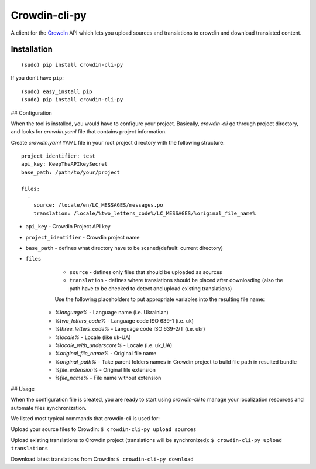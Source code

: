 ﻿Crowdin-cli-py
==============


A client for the `Crowdin`_ API which lets you upload sources and translations to
crowdin and download translated content.

.. _Crowdin: http://crowdin.com/

Installation
------------

::

    (sudo) pip install crowdin-cli-py

If you don't have ``pip``::

    (sudo) easy_install pip
    (sudo) pip install crowdin-cli-py
	
## Configuration

When the tool is installed, you would have to configure your project. Basically, `crowdin-cli` go through project directory, and looks for `crowdin.yaml` file that contains project information.

Create `crowdin.yaml` YAML file in your root project directory with the following structure::

	project_identifier: test
	api_key: KeepTheAPIkeySecret
	base_path: /path/to/your/project
	
	files:
	  -
	    source: /locale/en/LC_MESSAGES/messages.po
	    translation: /locale/%two_letters_code%/LC_MESSAGES/%original_file_name%


* ``api_key`` - Crowdin Project API key
* ``project_identifier`` - Crowdin project name
* ``base_path`` - defines what directory have to be scaned(default: current directory)
* ``files``
	* ``source`` - defines only files that should be uploaded as sources
  	* ``translation`` - defines where translations should be placed after downloading (also the path have to be checked to detect and upload existing translations)

        Use the following placeholders to put appropriate variables into the resulting file name:
      * `%language%` - Language name (i.e. Ukrainian)
      * `%two_letters_code%` - Language code ISO 639-1 (i.e. uk)
      * `%three_letters_code%` - Language code ISO 639-2/T (i.e. ukr)
      * `%locale%` - Locale (like uk-UA)
      * `%locale_with_underscore%` - Locale (i.e. uk_UA)
      * `%original_file_name%` - Original file name
      * `%original_path%` - Take parent folders names in Crowdin project to build file path in resulted bundle
      * `%file_extension%` - Original file extension
      * `%file_name%` - File name without extension
	  
## Usage

When the configuration file is created, you are ready to start using `crowdin-cli` to manage your localization resources and automate files synchronization.

We listed most typical commands that crowdin-cli is used for:

Upload your source files to Crowdin:
``$ crowdin-cli-py upload sources``

Upload existing translations to Crowdin project (translations will be synchronized):
``$ crowdin-cli-py upload translations``

Download latest translations from Crowdin:
``$ crowdin-cli-py download``
